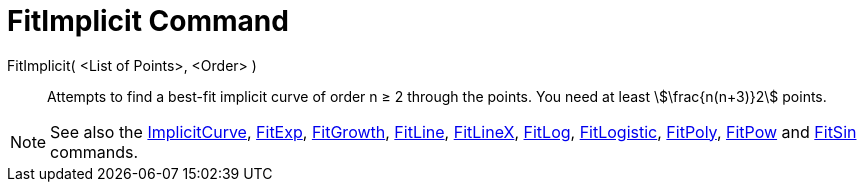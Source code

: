 = FitImplicit Command
:page-en: commands/FitImplicit
ifdef::env-github[:imagesdir: /en/modules/ROOT/assets/images]

FitImplicit( <List of Points>, <Order> )::
  Attempts to find a best-fit implicit curve of order n ≥ 2 through the points. You need at least stem:[\frac{n(n+3)}2]
  points.

[NOTE]
====

See also the xref:/commands/ImplicitCurve.adoc[ImplicitCurve], xref:/commands/FitExp.adoc[FitExp],
xref:/commands/FitGrowth.adoc[FitGrowth], xref:/commands/FitLine.adoc[FitLine], xref:/commands/FitLineX.adoc[FitLineX],
xref:/commands/FitLog.adoc[FitLog], xref:/commands/FitLogistic.adoc[FitLogistic], xref:/commands/FitPoly.adoc[FitPoly],
xref:/commands/FitPow.adoc[FitPow] and xref:/commands/FitSin.adoc[FitSin] commands.

====
